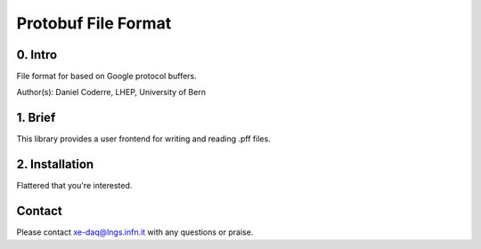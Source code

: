 =======================================
Protobuf File Format
=======================================

0. Intro
--------------------------------

File format for based on Google protocol buffers.

Author(s): Daniel Coderre, LHEP, University of Bern           

1. Brief 
----------------------------------

This library provides a user frontend for writing and reading .pff
files. 

2. Installation 
-----------------------------------------
     
Flattered that you're interested.
   
Contact
---------

Please contact xe-daq@lngs.infn.it with any questions or praise.


